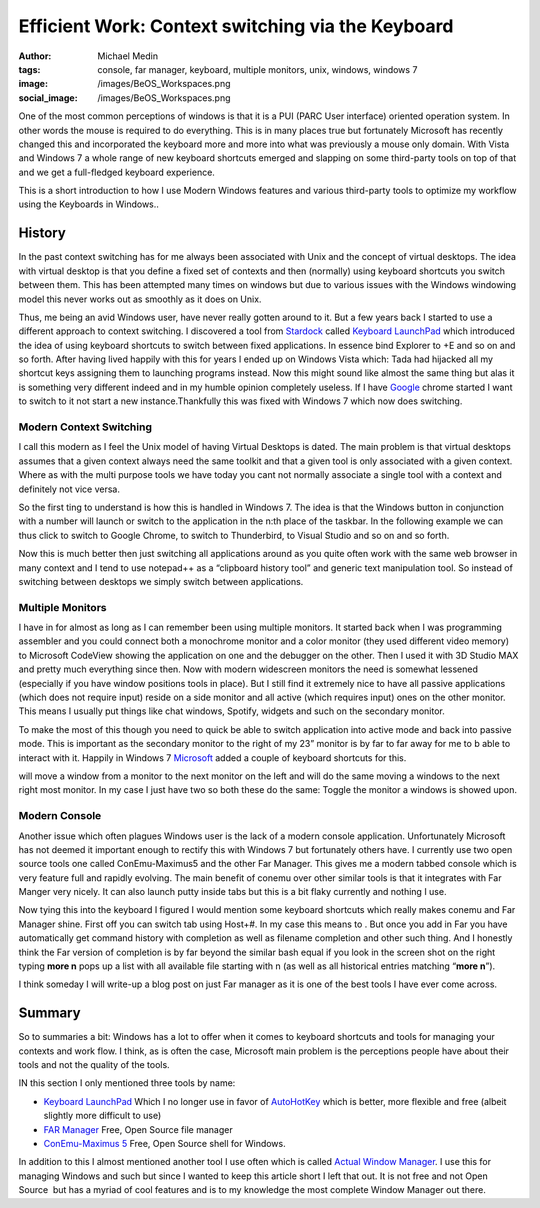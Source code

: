 Efficient Work: Context switching via the Keyboard
##################################################
:author: Michael Medin
:tags: console, far manager, keyboard, multiple monitors, unix, windows, windows 7
:image: /images/BeOS_Workspaces.png
:social_image: /images/BeOS_Workspaces.png

One of the most common perceptions of windows is that it is a PUI (PARC
User interface) oriented operation system. In other words the mouse is
required to do everything. This is in many places true but fortunately
Microsoft has recently changed this and incorporated the keyboard more
and more into what was previously a mouse only domain. With Vista and
Windows 7 a whole range of new keyboard shortcuts emerged and slapping
on some third-party tools on top of that and we get a full-fledged
keyboard experience.

.. PELICAN_END_SUMMARY

This is a short introduction to how I use Modern Windows features and
various third-party tools to optimize my workflow using the Keyboards in
Windows..

History
-------

In the past context switching has for me always been associated with
Unix and the concept of virtual desktops. The idea with virtual desktop
is that you define a fixed set of contexts and then (normally) using
keyboard shortcuts you switch between them. This has been attempted many
times on windows but due to various issues with the Windows windowing
model this never works out as smoothly as it does on Unix.

Thus, me being an avid Windows user, have never really gotten around to
it. But a few years back I started to use a different approach to
context switching. I discovered a tool from
`Stardock <http://stardock.com>`__ called `Keyboard
LaunchPad <http://www.stardock.com/products/klp/>`__ which introduced
the idea of using keyboard shortcuts to switch between fixed
applications. In essence bind Explorer to +E and so on and so forth.
After having lived happily with this for years I ended up on Windows
Vista which: Tada had hijacked all my shortcut keys assigning them to
launching programs instead. Now this might sound like almost the same
thing but alas it is something very different indeed and in my humble
opinion completely useless. If I have `Google <http://www.google.com>`__
chrome started I want to switch to it not start a new
instance.Thankfully this was fixed with Windows 7 which now does
switching.

Modern Context Switching
========================

I call this modern as I feel the Unix model of having Virtual Desktops
is dated. The main problem is that virtual desktops assumes that a given
context always need the same toolkit and that a given tool is only
associated with a given context. Where as with the multi purpose tools
we have today you cant not normally associate a single tool with a
context and definitely not vice versa.

So the first ting to understand is how this is handled in Windows 7. The
idea is that the Windows button in conjunction with a number will launch
or switch to the application in the n:th place of the taskbar.
|image|\ In the following example we can thus click |image1| to switch to
Google Chrome, |image2| to switch to Thunderbird, |image3| to Visual
Studio and so on and so forth.

Now this is much better then just switching all applications around as
you quite often work with the same web browser in many context and I
tend to use notepad++ as a “clipboard history tool” and generic text
manipulation tool. So instead of switching between desktops we simply
switch between applications.

|Multiple Monitors Circa 2001|\ Multiple Monitors
=================================================

I have in for almost as long as I can remember been using multiple
monitors. It started back when I was programming assembler and you could
connect both a monochrome monitor and a color monitor (they used
different video memory) to Microsoft CodeView showing the application on
one and the debugger on the other. Then I used it with 3D Studio MAX and
pretty much everything since then. Now with modern widescreen monitors
the need is somewhat lessened (especially if you have window positions
tools in place). But I still find it extremely nice to have all passive
applications (which does not require input) reside on a side monitor and
all active (which requires input) ones on the other monitor. This means
I usually put things like chat windows, Spotify, widgets and such on the
secondary monitor.

To make the most of this though you need to quick be able to switch
application into active mode and back into passive mode. This is
important as the secondary monitor to the right of my 23” monitor is by
far to far away for me to b able to interact with it. Happily in Windows
7 `Microsoft <http://www.microsoft.com>`__ added a couple of keyboard
shortcuts for this.

|image4| will move a window from a monitor to the next monitor on the
left and |image5| will do the same moving a windows to the next right
most monitor. In my case I just have two so both these do the same:
Toggle the monitor a windows is showed upon.

Modern Console
==============

|image6| Another issue which often plagues Windows user is the lack of a modern
console application. Unfortunately Microsoft has not deemed it important
enough to rectify this with Windows 7 but fortunately others have. I
currently use two open source tools one called ConEmu-Maximus5 and the
other Far Manager. This gives me a modern tabbed console which is very
feature full and rapidly evolving. The main benefit of conemu over other
similar tools is that it integrates with Far Manger very nicely. It can
also launch putty inside tabs but this is a bit flaky currently and
nothing I use.

|image7|\ Now tying this into the keyboard I figured I would mention some
keyboard shortcuts which really makes conemu and Far Manager shine.
First off you can switch tab using Host+#. In my case this means |image8|
to |image9|. But once you add in Far you have automatically get command
history with completion as well as filename completion and other such
thing. And I honestly think the Far version of completion is by far
beyond the similar bash equal if you look in the screen shot on the
right typing **more n** pops up a list with all available file
starting with n (as well as all historical entries matching “\ **more
n**\ ”).

I think someday I will write-up a blog post on just Far manager as it is
one of the best tools I have ever come across.

Summary
-------

So to summaries a bit: Windows has a lot to offer when it comes to
keyboard shortcuts and tools for managing your contexts and work flow. I
think, as is often the case, Microsoft main problem is the perceptions
people have about their tools and not the quality of the tools.

IN this section I only mentioned three tools by name:

-  `Keyboard LaunchPad <http://www.stardock.com/products/klp/>`__
   Which I no longer use in favor of
   `AutoHotKey <http://www.autohotkey.com/>`__ which is better, more
   flexible and free (albeit slightly more difficult to use)
-  `FAR Manager <http://www.farmanager.com/>`__
   Free, Open Source file manager
-  `ConEmu-Maximus 5 <http://code.google.com/p/conemu-maximus5/>`__
   Free, Open Source shell for Windows.

In addition to this I almost mentioned another tool I use often which is
called `Actual Window
Manager <http://www.actualtools.com/windowmanager/>`__. I use this for
managing Windows and such but since I wanted to keep this article short
I left that out. It is not free and not Open Source  but has a myriad of
cool features and is to my knowledge the most complete Window Manager
out there.

.. |image0| image:: http://upload.wikimedia.org/wikipedia/commons/f/f5/BeOS_Workspaces.gif
.. |image| image:: /images/image.png
.. |image1| image:: /images/image1.png
.. |image2| image:: /images/image2.png
.. |image3| image:: /images/image3.png
.. |Multiple Monitors Circa 2001| image:: /images/P1010003.jpg
.. |image4| image:: /images/image4.png
.. |image5| image:: /images/image5.png
.. |image6| image:: /images/image6.png
.. |image7| image:: /images/efficient-work-context-switching-via-the-keyboard-image7.png
.. |image8| image:: /images/efficient-work-context-switching-via-the-keyboard-image8.png
.. |image9| image:: /images/efficient-work-context-switching-via-the-keyboard-image9.png
